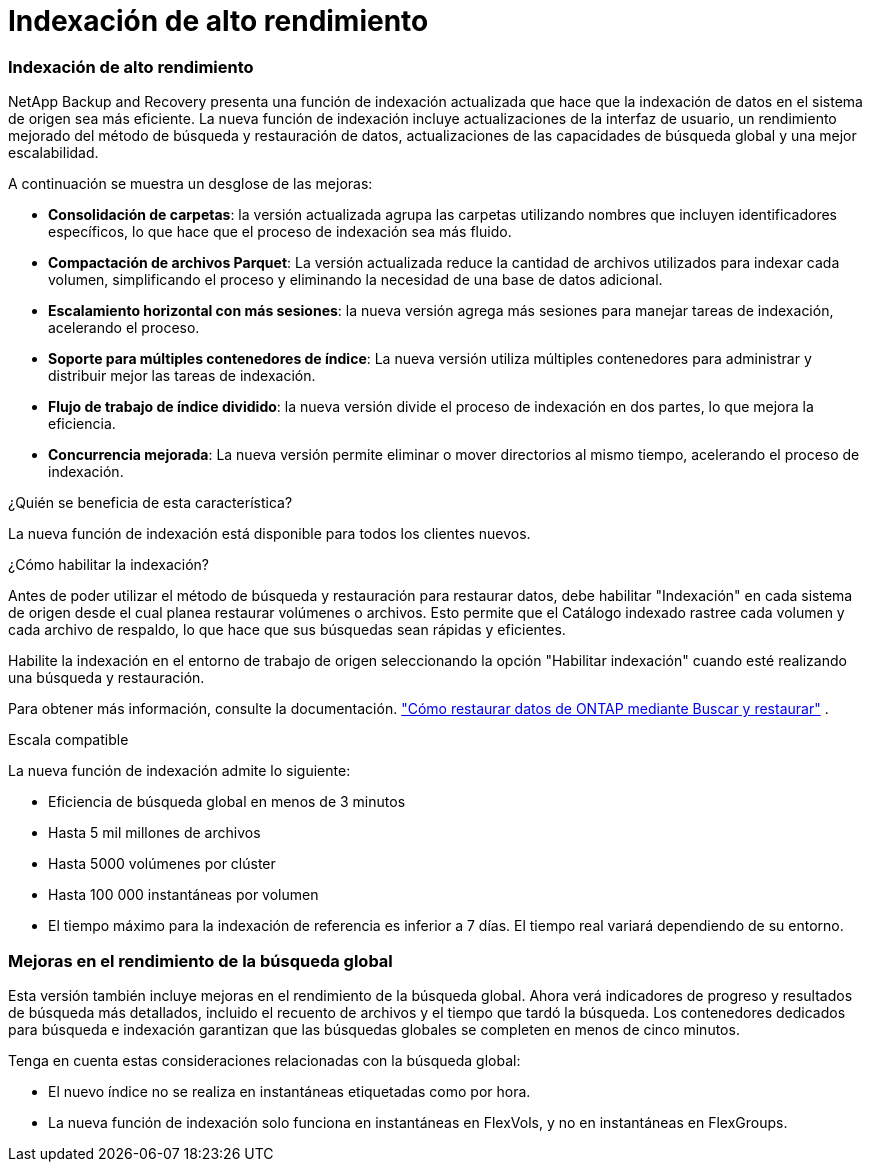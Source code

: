 = Indexación de alto rendimiento
:allow-uri-read: 




=== Indexación de alto rendimiento

NetApp Backup and Recovery presenta una función de indexación actualizada que hace que la indexación de datos en el sistema de origen sea más eficiente.  La nueva función de indexación incluye actualizaciones de la interfaz de usuario, un rendimiento mejorado del método de búsqueda y restauración de datos, actualizaciones de las capacidades de búsqueda global y una mejor escalabilidad.

A continuación se muestra un desglose de las mejoras:

* *Consolidación de carpetas*: la versión actualizada agrupa las carpetas utilizando nombres que incluyen identificadores específicos, lo que hace que el proceso de indexación sea más fluido.
* *Compactación de archivos Parquet*: La versión actualizada reduce la cantidad de archivos utilizados para indexar cada volumen, simplificando el proceso y eliminando la necesidad de una base de datos adicional.
* *Escalamiento horizontal con más sesiones*: la nueva versión agrega más sesiones para manejar tareas de indexación, acelerando el proceso.
* *Soporte para múltiples contenedores de índice*: La nueva versión utiliza múltiples contenedores para administrar y distribuir mejor las tareas de indexación.
* *Flujo de trabajo de índice dividido*: la nueva versión divide el proceso de indexación en dos partes, lo que mejora la eficiencia.
* *Concurrencia mejorada*: La nueva versión permite eliminar o mover directorios al mismo tiempo, acelerando el proceso de indexación.


.¿Quién se beneficia de esta característica?
La nueva función de indexación está disponible para todos los clientes nuevos.

.¿Cómo habilitar la indexación?
Antes de poder utilizar el método de búsqueda y restauración para restaurar datos, debe habilitar "Indexación" en cada sistema de origen desde el cual planea restaurar volúmenes o archivos.  Esto permite que el Catálogo indexado rastree cada volumen y cada archivo de respaldo, lo que hace que sus búsquedas sean rápidas y eficientes.

Habilite la indexación en el entorno de trabajo de origen seleccionando la opción "Habilitar indexación" cuando esté realizando una búsqueda y restauración.

Para obtener más información, consulte la documentación. https://docs.netapp.com/us-en/data-services-backup-recovery/prev-ontap-restore.html["Cómo restaurar datos de ONTAP mediante Buscar y restaurar"] .

.Escala compatible
La nueva función de indexación admite lo siguiente:

* Eficiencia de búsqueda global en menos de 3 minutos
* Hasta 5 mil millones de archivos
* Hasta 5000 volúmenes por clúster
* Hasta 100 000 instantáneas por volumen
* El tiempo máximo para la indexación de referencia es inferior a 7 días.  El tiempo real variará dependiendo de su entorno.




=== Mejoras en el rendimiento de la búsqueda global

Esta versión también incluye mejoras en el rendimiento de la búsqueda global.  Ahora verá indicadores de progreso y resultados de búsqueda más detallados, incluido el recuento de archivos y el tiempo que tardó la búsqueda.  Los contenedores dedicados para búsqueda e indexación garantizan que las búsquedas globales se completen en menos de cinco minutos.

Tenga en cuenta estas consideraciones relacionadas con la búsqueda global:

* El nuevo índice no se realiza en instantáneas etiquetadas como por hora.
* La nueva función de indexación solo funciona en instantáneas en FlexVols, y no en instantáneas en FlexGroups.

